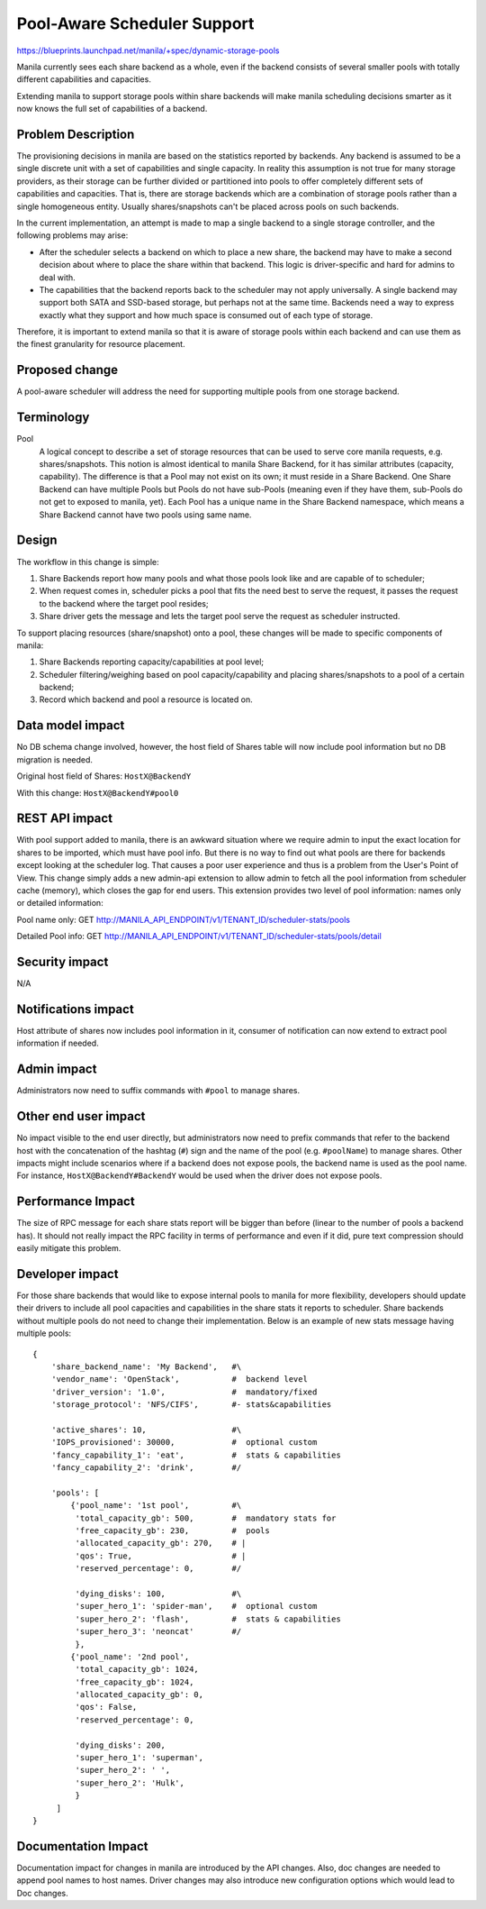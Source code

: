 Pool-Aware Scheduler Support
============================
https://blueprints.launchpad.net/manila/+spec/dynamic-storage-pools

Manila currently sees each share backend as a whole, even if the backend
consists of several smaller pools with totally different capabilities and
capacities.

Extending manila to support storage pools within share backends will make
manila scheduling decisions smarter as it now knows the full set of
capabilities of a backend.


Problem Description
-------------------

The provisioning decisions in manila are based on the statistics reported by
backends. Any backend is assumed to be a single discrete unit with a set of
capabilities and single capacity. In reality this assumption is not true for
many storage providers, as their storage can be further divided or
partitioned into pools to offer completely different sets of capabilities and
capacities. That is, there are storage backends which are a combination of
storage pools rather than a single homogeneous entity. Usually shares/snapshots
can't be placed across pools on such backends.

In the current implementation, an attempt is made to map a single backend
to a single storage controller, and the following problems may arise:

* After the scheduler selects a backend on which to place a new share, the
  backend may have to make a second decision about where to place the share
  within that backend. This logic is driver-specific and hard for admins to deal
  with.

* The capabilities that the backend reports back to the scheduler may not apply
  universally. A single backend may support both SATA and SSD-based storage,
  but perhaps not at the same time. Backends need a way to express exactly what
  they support and how much space is consumed out of each type of storage.

Therefore, it is important to extend manila so that it is aware of storage
pools within each backend and can use them as the finest granularity for
resource placement.


Proposed change
---------------

A pool-aware scheduler will address the need for supporting multiple pools
from one storage backend.


Terminology
-----------

Pool
    A logical concept to describe a set of storage resources that can be
    used to serve core manila requests, e.g. shares/snapshots. This notion is
    almost identical to manila Share Backend, for it has similar attributes
    (capacity, capability). The difference is that a Pool may not exist on its
    own; it must reside in a Share Backend. One Share Backend can have multiple
    Pools but Pools do not have sub-Pools (meaning even if they have them,
    sub-Pools do not get to exposed to manila, yet). Each Pool has a unique name
    in the Share Backend namespace, which means a Share Backend cannot have two
    pools using same name.


Design
------

The workflow in this change is simple:

1) Share Backends report how many pools and what those pools look like and
   are capable of to scheduler;

2) When request comes in, scheduler picks a pool that fits the need best to
   serve the request, it passes the request to the backend where the target pool
   resides;

3) Share driver gets the message and lets the target pool serve the request
   as scheduler instructed.

To support placing resources (share/snapshot) onto a pool, these changes will
be made to specific components of manila:

1. Share Backends reporting capacity/capabilities at pool level;

2. Scheduler filtering/weighing based on pool capacity/capability and placing
   shares/snapshots to a pool of a certain backend;

3. Record which backend and pool a resource is located on.


Data model impact
-----------------

No DB schema change involved, however, the host field of Shares table will
now include pool information but no DB migration is needed.


Original host field of Shares:
``HostX@BackendY``


With this change:
``HostX@BackendY#pool0``


REST API impact
---------------

With pool support added to manila, there is an awkward situation where we
require admin to input the exact location for shares to be imported, which
must have pool info. But there is no way to find out what pools are there for
backends except looking at the scheduler log.  That causes a poor user
experience and thus is a problem from the User's Point of View.
This change simply adds a new admin-api extension to allow admin to fetch all
the pool information from scheduler cache (memory), which closes the gap for
end users.
This extension provides two level of pool information: names only or detailed
information:

Pool name only: GET http://MANILA_API_ENDPOINT/v1/TENANT_ID/scheduler-stats/pools

Detailed Pool info: GET http://MANILA_API_ENDPOINT/v1/TENANT_ID/scheduler-stats/pools/detail


Security impact
---------------

N/A


Notifications impact
--------------------

Host attribute of shares now includes pool information in it, consumer of
notification can now extend to extract pool information if needed.


Admin impact
------------

Administrators now need to suffix commands with ``#pool`` to manage shares.


Other end user impact
---------------------

No impact visible to the end user directly, but administrators now need to
prefix commands that refer to the backend host with the concatenation of the
hashtag (``#``) sign and the name of the pool (e.g. ``#poolName``) to manage
shares. Other impacts might include scenarios where if a backend does not
expose pools, the backend name is used as the pool name. For instance,
``HostX@BackendY#BackendY`` would be used when the driver does not expose
pools.


Performance Impact
------------------

The size of RPC message for each share stats report will be bigger than
before (linear to the number of pools a backend has). It should not really
impact the RPC facility in terms of performance and even if it did, pure
text compression should easily mitigate this problem.


Developer impact
----------------

For those share backends that would like to expose internal pools to manila
for more flexibility, developers should update their drivers to include all
pool capacities and capabilities in the share stats it reports to scheduler.
Share backends without multiple pools do not need to change their
implementation. Below is an example of new stats message having multiple
pools:

::

    {
        'share_backend_name': 'My Backend',   #\
        'vendor_name': 'OpenStack',           #  backend level
        'driver_version': '1.0',              #  mandatory/fixed
        'storage_protocol': 'NFS/CIFS',       #- stats&capabilities

        'active_shares': 10,                  #\
        'IOPS_provisioned': 30000,            #  optional custom
        'fancy_capability_1': 'eat',          #  stats & capabilities
        'fancy_capability_2': 'drink',        #/

        'pools': [
            {'pool_name': '1st pool',         #\
             'total_capacity_gb': 500,        #  mandatory stats for
             'free_capacity_gb': 230,         #  pools
             'allocated_capacity_gb': 270,    # |
             'qos': True,                     # |
             'reserved_percentage': 0,        #/

             'dying_disks': 100,              #\
             'super_hero_1': 'spider-man',    #  optional custom
             'super_hero_2': 'flash',         #  stats & capabilities
             'super_hero_3': 'neoncat'        #/
             },
            {'pool_name': '2nd pool',
             'total_capacity_gb': 1024,
             'free_capacity_gb': 1024,
             'allocated_capacity_gb': 0,
             'qos': False,
             'reserved_percentage': 0,

             'dying_disks': 200,
             'super_hero_1': 'superman',
             'super_hero_2': ' ',
             'super_hero_2': 'Hulk',
             }
         ]
    }

Documentation Impact
--------------------

Documentation impact for changes in manila are introduced by the API changes.
Also, doc changes are needed to append pool names to host names. Driver
changes may also introduce new configuration options which would lead to
Doc changes.
